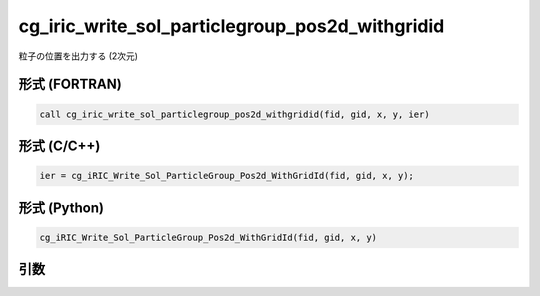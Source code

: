 cg_iric_write_sol_particlegroup_pos2d_withgridid
=======================================================

粒子の位置を出力する (2次元)

形式 (FORTRAN)
---------------
.. code-block:: fortran

   call cg_iric_write_sol_particlegroup_pos2d_withgridid(fid, gid, x, y, ier)

形式 (C/C++)
---------------
.. code-block:: c

   ier = cg_iRIC_Write_Sol_ParticleGroup_Pos2d_WithGridId(fid, gid, x, y);

形式 (Python)
---------------
.. code-block:: python

   cg_iRIC_Write_Sol_ParticleGroup_Pos2d_WithGridId(fid, gid, x, y)

引数
----

.. csv-table:: cg_iric_write_sol_particlegroup_pos2d_withgridid の引数
   :file: cg_iric_write_sol_particlegroup_pos2d_withgridid_args.csv
   :header-rows: 1
